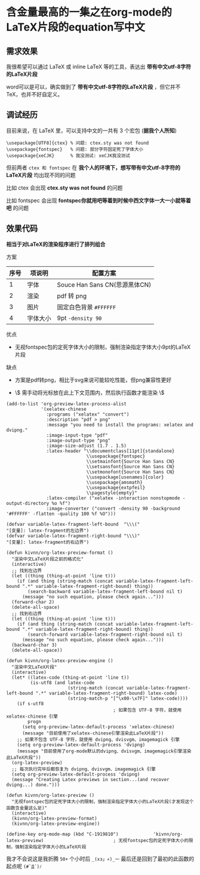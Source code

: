 * 含金量最高的一集之在org-mode的LaTeX片段的equation写中文

** 需求效果

我很希望可以通过 LaTeX 或 inline LaTeX 等的工具，表达出 *带有中文utf-8字符的LaTeX片段*

word可以是可以，确实做到了 *带有中文utf-8字符的LaTeX片段* ，但它并不 TeX，也并不好自定义。

** 调试经历

目前来说，在 LaTeX 里，可以支持中文的一共有 3 个宏包 (*据我个人所知*)

#+begin_src
  \usepackage[UTF8]{ctex} % 问题: ctex.sty was not found
  \usepackage{fontspec}   % 问题: 部分字符固定死了字体大小
  \usepackage{xeCJK}      % 我没测试: xeCJK我没测试
#+end_src

但前两者 ~ctex 和 fontspec~ 在 *我个人的环境下，想写带有中文utf-8字符的LaTeX片段* 均出现不同的问题

比如 ctex 会出现 *ctex.sty was not found* 的问题

[[file:../res/ctex-sty-was-not-found.png]]

比如 fontspec 会出现 *fontspec你就用吧等着到时候中西文字体一大一小就等着吧* 的问题

[[file:../res/fontspec你就用吧等着到时候中西文字体一大一小就等着吧.png]]

** 效果代码

*相当于对LaTeX的渲染程序进行了排列组合*

方案

| 序号 | 项说明  | 配置方案                      |
|------+---------+------------------------------|
|    1 | 字体    | Souce Han Sans CN(思源黑体CN) |
|    2 | 渲染    | pdf 转 png                   |
|    3 | 图片    | 固定白色背景 ~#FFFFFF~        |
|    4 | 字体大小 | 9pt ~-density 90~            |

优点

- 无视fontspec包的定死字体大小的限制，强制渲染指定字体大小9pt的LaTeX片段

缺点

- 方案是pdf转png，相比于svg来说可能较吃性能，但png兼容性更好
  
- \\( 需手动将光标放在此上下文范围内，然后执行函数才能渲染 \\)

#+begin_src elisp
(add-to-list 'org-preview-latex-process-alist
             '(xelatex-chinese
               :programs ("xelatex" "convert")
               :description "pdf > png"
               :message "you need to install the programs: xelatex and dvipng."
               :image-input-type "pdf"
               :image-output-type "png"
               :image-size-adjust (1.7 . 1.5)
               :latex-header "\\documentclass[11pt]{standalone}
                              \\usepackage{fontspec}
                              \\setmainfont{Source Han Sans CN}
                              \\setsansfont{Source Han Sans CN}
                              \\setmonofont{Source Han Sans CN}
                              \\usepackage[usenames]{color}
                              \\usepackage{amsmath}
                              \\usepackage{extpfeil}
                              \\pagestyle{empty}"
               :latex-compiler ("xelatex -interaction nonstopmode -output-directory %o %f")
               :image-converter ("convert -density 90 -background '#FFFFFF' -flatten -quality 100 %f %O")))

(defvar variable-latex-fragment-left-bound  "\\\("                                          "[变量]: latex-fragment的左边界")
(defvar variable-latex-fragment-right-bound "\\\)"                                          "[变量]: latex-fragment的右边界")

(defun kivnn/org-latex-preview-format ()
  "渲染中文LaTeX片段之前的格式化"
  (interactive)
  ;; 找到左边界
  (let ((thing (thing-at-point 'line t)))
    (if (and thing (string-match (concat variable-latex-fragment-left-bound ".*" variable-latex-fragment-right-bound) thing))
        (search-backward variable-latex-fragment-left-bound nil t)
      (message "no such equation, please check again...")))
  (forward-char 2)
  (delete-all-space)
  ;; 找到右边界
  (let ((thing (thing-at-point 'line t)))
    (if (and thing (string-match (concat variable-latex-fragment-left-bound ".*" variable-latex-fragment-right-bound) thing))
        (search-forward variable-latex-fragment-right-bound nil t)
      (message "no such equation, please check again...")))
  (backward-char 3)
  (delete-all-space))

(defun kivnn/org-latex-preview-engine ()
  "渲染中文LaTeX片段"
  (interactive)
  (let* ((latex-code (thing-at-point 'line t))
         (is-utf8 (and latex-code
                       (string-match (concat variable-latex-fragment-left-bound ".*" variable-latex-fragment-right-bound) latex-code)
                       (string-match-p "[^\x00-\x7F]" latex-code))))
    (if s-utf8
                                        ; 如果包含 UTF-8 字符，就使用 xelatex-chinese 引擎
        progn
      (setq org-preview-latex-default-process 'xelatex-chinese)
      (message "目前使用了xelatex-chinese引擎渲染此LaTeX片段"))
    ;; 如果不包含 UTF-8 字符，就使用 dvipng、dvisvgm、imagemagick 引擎
    (setq org-preview-latex-default-process 'dvipng)
    (message "目前使用了org-mode默认的dvipng、dvisvgm、imagemagick引擎渲染此LaTeX片段"))
  (org-latex-preview)
  ;; 每次执行完毕后都恢复为 dvipng、dvisvgm、imagemagick 引擎
  (setq org-preview-latex-default-process 'dvipng)
  (message "Creating Latex previews in section...(and recover dvipng...) done.")))

(defun kivnn/org-latex-preview ()
  "无视fontspec包的定死字体大小的限制，强制渲染指定字体大小的LaTeX片段(才发现这个函数含金量这么足)"
  (interactive)
  (kivnn/org-latex-preview-format)
  (kivnn/org-latex-preview-engine))

(define-key org-mode-map (kbd "C-1919810")             'kivnn/org-latex-preview)                          ; 无视fontspec包的定死字体大小的限制，强制渲染指定字体大小的LaTeX片段    
#+end_src

我才不会说这是我折腾 ~50+~ 个小时后 ~_(xз」∠)_一~ 最后还是回到了最初的此函数的起点呢 ~(#`Д´)ﾉ~




